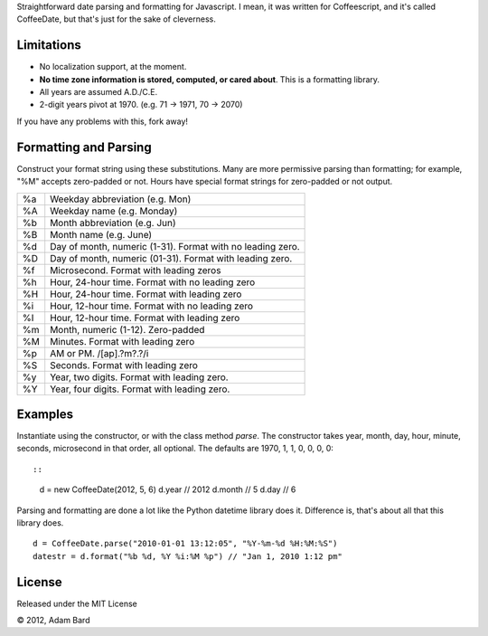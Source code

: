Straightforward date parsing and formatting for Javascript. I mean, it was
written for Coffeescript, and it's called CoffeeDate, but that's just for
the sake of cleverness.

Limitations
==============

* No localization support, at the moment.
* **No time zone information is stored, computed, or cared about**. This is a formatting library.
* All years are assumed A.D./C.E.
* 2-digit years pivot at 1970. (e.g. 71 -> 1971, 70 -> 2070)

If you have any problems with this, fork away!

Formatting and Parsing
========================

Construct your format string using these substitutions. Many are more
permissive parsing than formatting; for example, "%M" accepts zero-padded or
not. Hours have special format strings for zero-padded or not output.

== ========================================================
%a Weekday abbreviation (e.g. Mon)
%A Weekday name (e.g. Monday)
%b Month abbreviation (e.g. Jun)
%B Month name (e.g. June)
%d Day of month, numeric (1-31). Format with no leading zero.
%D Day of month, numeric (01-31). Format with leading zero.
%f Microsecond. Format with leading zeros
%h Hour, 24-hour time. Format with no leading zero
%H Hour, 24-hour time. Format with leading zero
%i Hour, 12-hour time. Format with no leading zero
%I Hour, 12-hour time. Format with leading zero
%m Month, numeric (1-12). Zero-padded
%M Minutes. Format with leading zero
%p AM or PM. /[ap]\.?m?\.?/i
%S Seconds. Format with leading zero
%y Year, two digits. Format with leading zero.
%Y Year, four digits. Format with leading zero.
== ========================================================

Examples
===========

Instantiate using the constructor, or with the class method `parse`. The
constructor takes year, month, day, hour, minute, seconds, microsecond in
that order, all optional. The defaults are 1970, 1, 1, 0, 0, 0, 0::

::

    d = new CoffeeDate(2012, 5, 6)
    d.year // 2012
    d.month // 5
    d.day // 6

Parsing and formatting are done a lot like the Python datetime library does it.
Difference is, that's about all that this library does.

::

    d = CoffeeDate.parse("2010-01-01 13:12:05", "%Y-%m-%d %H:%M:%S")
    datestr = d.format("%b %d, %Y %i:%M %p") // "Jan 1, 2010 1:12 pm"

License
========

Released under the MIT License

|copy| 2012, Adam Bard

.. |copy| unicode:: 0xA9 .. Copyright sign
